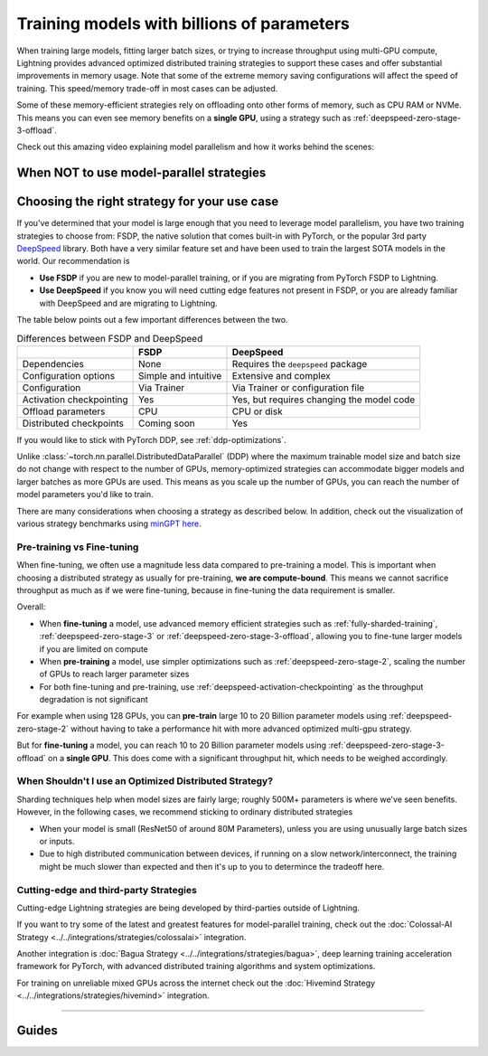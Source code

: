.. _model-parallel:

###########################################
Training models with billions of parameters
###########################################

When training large models, fitting larger batch sizes, or trying to increase throughput using multi-GPU compute, Lightning provides advanced optimized distributed training strategies to support these cases and offer substantial improvements in memory usage.
Note that some of the extreme memory saving configurations will affect the speed of training.
This speed/memory trade-off in most cases can be adjusted.

Some of these memory-efficient strategies rely on offloading onto other forms of memory, such as CPU RAM or NVMe.
This means you can even see memory benefits on a **single GPU**, using a strategy such as :ref:`deepspeed-zero-stage-3-offload`.

Check out this amazing video explaining model parallelism and how it works behind the scenes:

.. raw:: html

    <iframe width="540" height="300" src="https://www.youtube.com/embed/w_CKzh5C1K4" frameborder="0"
    allow="accelerometer; autoplay; clipboard-write; encrypted-media; gyroscope; picture-in-picture" allowfullscreen></iframe>


*****************************************
When NOT to use model-parallel strategies
*****************************************



*********************************************
Choosing the right strategy for your use case
*********************************************

If you've determined that your model is large enough that you need to leverage model parallelism, you have two training strategies to choose from: FSDP, the native solution that comes built-in with PyTorch, or the popular 3rd party `DeepSpeed <https://github.com/microsoft/DeepSpeed>`__ library.
Both have a very similar feature set and have been used to train the largest SOTA models in the world.
Our recommendation is

- **Use FSDP** if you are new to model-parallel training, or if you are migrating from PyTorch FSDP to Lightning.
- **Use DeepSpeed** if you know you will need cutting edge features not present in FSDP, or you are already familiar with DeepSpeed and are migrating to Lightning.

The table below points out a few important differences between the two.

.. list-table:: Differences between FSDP and DeepSpeed
   :header-rows: 1

   * -
     - FSDP
     - DeepSpeed
   * - Dependencies
     - None
     - Requires the ``deepspeed`` package
   * - Configuration options
     - Simple and intuitive
     - Extensive and complex
   * - Configuration
     - Via Trainer
     - Via Trainer or configuration file
   * - Activation checkpointing
     - Yes
     - Yes, but requires changing the model code
   * - Offload parameters
     - CPU
     - CPU or disk
   * - Distributed checkpoints
     - Coming soon
     - Yes


















If you would like to stick with PyTorch DDP, see :ref:`ddp-optimizations`.

Unlike :class:`~torch.nn.parallel.DistributedDataParallel` (DDP) where the maximum trainable model size and batch size do not change with respect to the number of GPUs, memory-optimized strategies can accommodate bigger models and larger batches as more GPUs are used. This means as you scale up the number of GPUs, you can reach the number of model parameters you'd like to train.

There are many considerations when choosing a strategy as described below. In addition, check out the visualization of various strategy benchmarks using `minGPT <https://github.com/SeanNaren/minGPT>`__ `here <https://share.streamlit.io/seannaren/mingpt/streamlit/app.py>`__.

Pre-training vs Fine-tuning
===========================

When fine-tuning, we often use a magnitude less data compared to pre-training a model. This is important when choosing a distributed strategy as usually for pre-training, **we are compute-bound**.
This means we cannot sacrifice throughput as much as if we were fine-tuning, because in fine-tuning the data requirement is smaller.

Overall:

* When **fine-tuning** a model, use advanced memory efficient strategies such as :ref:`fully-sharded-training`, :ref:`deepspeed-zero-stage-3` or :ref:`deepspeed-zero-stage-3-offload`, allowing you to fine-tune larger models if you are limited on compute
* When **pre-training** a model, use simpler optimizations such as :ref:`deepspeed-zero-stage-2`, scaling the number of GPUs to reach larger parameter sizes
* For both fine-tuning and pre-training, use :ref:`deepspeed-activation-checkpointing` as the throughput degradation is not significant

For example when using 128 GPUs, you can **pre-train** large 10 to 20 Billion parameter models using :ref:`deepspeed-zero-stage-2` without having to take a performance hit with more advanced optimized multi-gpu strategy.

But for **fine-tuning** a model, you can reach 10 to 20 Billion parameter models using :ref:`deepspeed-zero-stage-3-offload` on a **single GPU**. This does come with a significant throughput hit, which needs to be weighed accordingly.

When Shouldn't I use an Optimized Distributed Strategy?
=======================================================

Sharding techniques help when model sizes are fairly large; roughly 500M+ parameters is where we've seen benefits. However, in the following cases, we recommend sticking to ordinary distributed strategies

* When your model is small (ResNet50 of around 80M Parameters), unless you are using unusually large batch sizes or inputs.
* Due to high distributed communication between devices, if running on a slow network/interconnect, the training might be much slower than expected and then it's up to you to determince the tradeoff here.


Cutting-edge and third-party Strategies
=======================================

Cutting-edge Lightning strategies are being developed by third-parties outside of Lightning.

If you want to try some of the latest and greatest features for model-parallel training, check out the :doc:`Colossal-AI Strategy <../../integrations/strategies/colossalai>` integration.

Another integration is :doc:`Bagua Strategy <../../integrations/strategies/bagua>`, deep learning training acceleration framework for PyTorch, with advanced distributed training algorithms and system optimizations.

For training on unreliable mixed GPUs across the internet check out the :doc:`Hivemind Strategy <../../integrations/strategies/hivemind>` integration.


----


******
Guides
******

.. raw:: html

    <div class="display-card-container">
        <div class="row">

.. Add callout items below this line

.. displayitem::
   :header: FSDP
   :description: Distribute models with billions of parameters across hundreds GPUs with FSDP
   :col_css: col-md-4
   :button_link: fsdp.html
   :height: 160
   :tag: advanced

.. displayitem::
   :header: DeepSpeed
   :description: Distribute models with billions of parameters across hundreds GPUs with DeepSpeed
   :col_css: col-md-4
   :button_link: deepspeed.html
   :height: 160
   :tag: advanced


.. raw:: html

        </div>
    </div>
